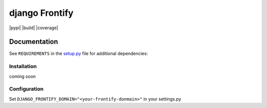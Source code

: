 ===============
django Frontify
===============

|pypi| |build| |coverage|

Documentation
=============

See ``REQUIREMENTS`` in the `setup.py <https://github.com/lab360-ch/django-frontify/blob/master/setup.py>`_
file for additional dependencies:

Installation
------------

coming soon

Configuration
-------------

Set ``DJANGO_FRONTIFY_DOMAIN="<your-frontify-donmain>"`` in your settings.py
